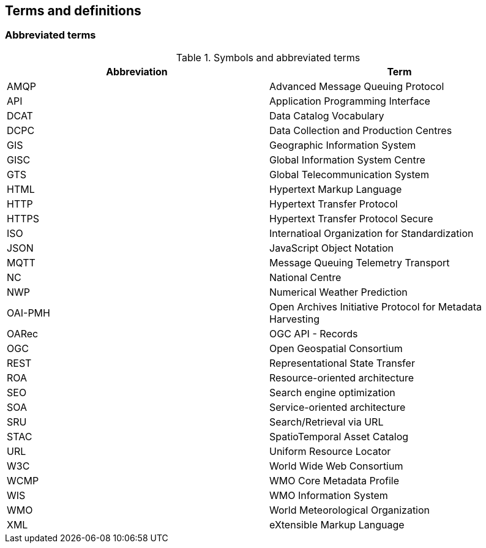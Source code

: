 == Terms and definitions

=== Abbreviated terms

.Symbols and abbreviated terms
|===
|Abbreviation |Term

|AMQP
|Advanced Message Queuing Protocol

|API
|Application Programming Interface

|DCAT
|Data Catalog Vocabulary

|DCPC
|Data Collection and Production Centres

|GIS
|Geographic Information System

|GISC
|Global Information System Centre

|GTS
|Global Telecommunication System

|HTML
|Hypertext Markup Language

|HTTP
|Hypertext Transfer Protocol

|HTTPS
|Hypertext Transfer Protocol Secure

|ISO
|Internatioal Organization for Standardization

|JSON
|JavaScript Object Notation

|MQTT
|Message Queuing Telemetry Transport

|NC
|National Centre

|NWP
|Numerical Weather Prediction

|OAI-PMH
|Open Archives Initiative Protocol for Metadata Harvesting

|OARec
|OGC API - Records

|OGC
|Open Geospatial Consortium

|REST
|Representational State Transfer

|ROA
|Resource-oriented architecture

|SEO
|Search engine optimization

|SOA
|Service-oriented architecture

|SRU
|Search/Retrieval via URL

|STAC
|SpatioTemporal Asset Catalog

|URL
|Uniform Resource Locator

|W3C
|World Wide Web Consortium

|WCMP
|WMO Core Metadata Profile

|WIS
|WMO Information System

|WMO
|World Meteorological Organization

|XML
|eXtensible Markup Language

|===
